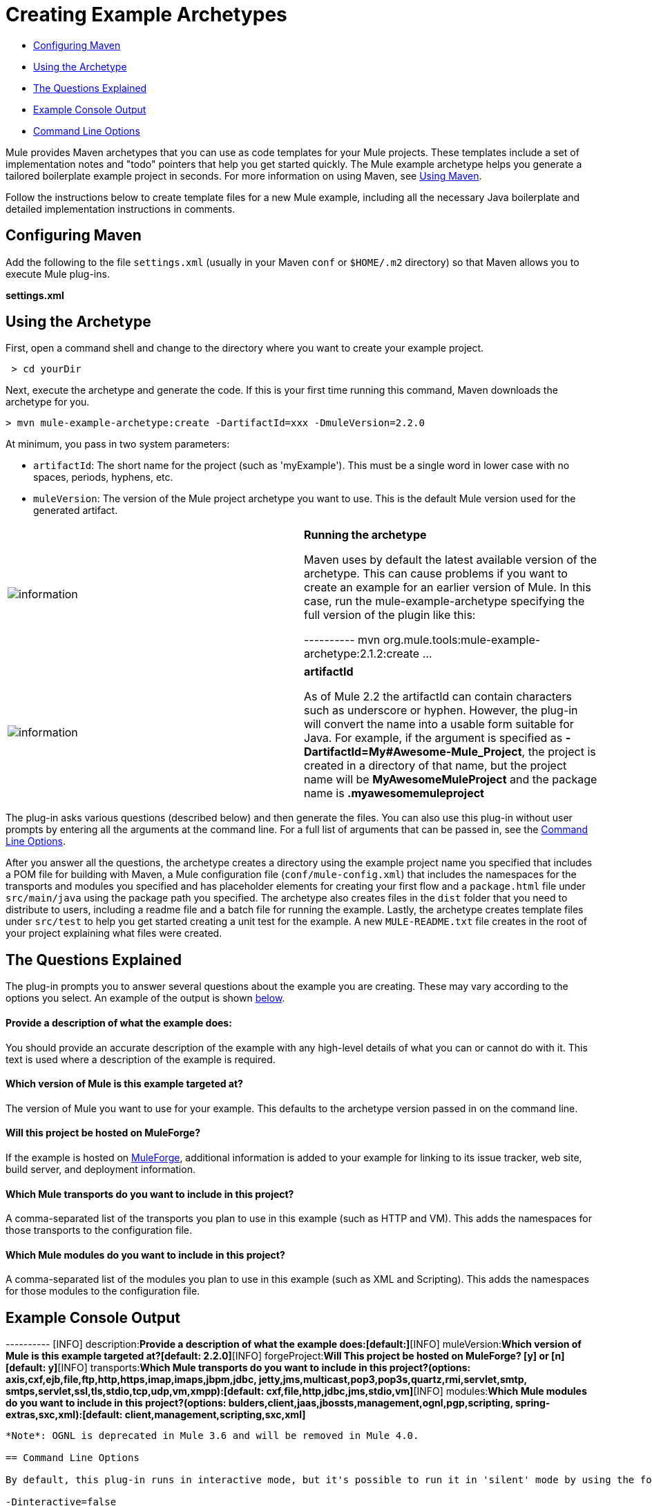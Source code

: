 = Creating Example Archetypes

* link:#CreatingExampleArchetypes-ConfiguringMaven[Configuring Maven]
* link:#CreatingExampleArchetypes-UsingtheArchetype[Using the Archetype]
* link:#CreatingExampleArchetypes-TheQuestionsExplained[The Questions Explained]
* link:#CreatingExampleArchetypes-ExampleConsoleOutput[Example Console Output]
* link:#CreatingExampleArchetypes-CommandLineOptions[Command Line Options]

Mule provides Maven archetypes that you can use as code templates for your Mule projects. These templates include a set of implementation notes and "todo" pointers that help you get started quickly. The Mule example archetype helps you generate a tailored boilerplate example project in seconds. For more information on using Maven, see link:#[Using Maven].

Follow the instructions below to create template files for a new Mule example, including all the necessary Java boilerplate and detailed implementation instructions in comments.

== Configuring Maven

Add the following to the file `settings.xml` (usually in your Maven `conf` or `$HOME/.m2` directory) so that Maven allows you to execute Mule plug-ins.

*settings.xml*

== Using the Archetype

First, open a command shell and change to the directory where you want to create your example project.

----
 > cd yourDir
----

Next, execute the archetype and generate the code. If this is your first time running this command, Maven downloads the archetype for you.

----
----
----
----
----
----
 > mvn mule-example-archetype:create -DartifactId=xxx -DmuleVersion=2.2.0
----
----
----
----
----
----

At minimum, you pass in two system parameters:

* `artifactId`: The short name for the project (such as 'myExample'). This must be a single word in lower case with no spaces, periods, hyphens, etc.
* `muleVersion`: The version of the Mule project archetype you want to use. This is the default Mule version used for the generated artifact.

[cols=",",]
|===
|image:information.png[information] a|

*Running the archetype* +

Maven uses by default the latest available version of the archetype. This can cause problems if you want to create an example for an earlier version of Mule. In this case, run the mule-example-archetype specifying the full version of the plugin like this:

----
----
----
----
---------- mvn org.mule.tools:mule-example-archetype:2.1.2:create ...
----
----
----
----
----------

|===

[cols=",",]
|===
|image:information.png[information] a|

*artifactId* +

As of Mule 2.2 the artifactId can contain characters such as underscore or hyphen. However, the plug-in will convert the name into a usable form suitable for Java. For example, if the argument is specified as **-DartifactId=My#Awesome-Mule_Project**, the project is created in a directory of that name, but the project name will be *MyAwesomeMuleProject* and the package name is *.myawesomemuleproject*

|===

The plug-in asks various questions (described below) and then generate the files. You can also use this plug-in without user prompts by entering all the arguments at the command line. For a full list of arguments that can be passed in, see the link:#CreatingExampleArchetypes-cmdopts[Command Line Options].

After you answer all the questions, the archetype creates a directory using the example project name you specified that includes a POM file for building with Maven, a Mule configuration file (`conf/mule-config.xml`) that includes the namespaces for the transports and modules you specified and has placeholder elements for creating your first flow and a `package.html` file under `src/main/java` using the package path you specified. The archetype also creates files in the `dist` folder that you need to distribute to users, including a readme file and a batch file for running the example. Lastly, the archetype creates template files under `src/test` to help you get started creating a unit test for the example. A new `MULE-README.txt` file creates in the root of your project explaining what files were created.

== The Questions Explained

The plug-in prompts you to answer several questions about the example you are creating. These may vary according to the options you select. An example of the output is shown link:#CreatingExampleArchetypes-example[below].

==== Provide a description of what the example does:

You should provide an accurate description of the example with any high-level details of what you can or cannot do with it. This text is used where a description of the example is required.

==== Which version of Mule is this example targeted at?

The version of Mule you want to use for your example. This defaults to the archetype version passed in on the command line.

==== Will this project be hosted on MuleForge?

If the example is hosted on http://muleforge.org[MuleForge], additional information is added to your example for linking to its issue tracker, web site, build server, and deployment information.

==== Which Mule transports do you want to include in this project?

A comma-separated list of the transports you plan to use in this example (such as HTTP and VM). This adds the namespaces for those transports to the configuration file.

==== Which Mule modules do you want to include in this project?

A comma-separated list of the modules you plan to use in this example (such as XML and Scripting). This adds the namespaces for those modules to the configuration file.

== Example Console Output

----
----
----
----
----
----
----
----
----
----
----
----
----
----
----
----
----
----
----
----
----
----
----
----
----
----
----
----
----
----
----
----
----
----
----
----
----
----
----
----
----
----
----
----
----
----
----
----
----
----
----
----
----
----
----
----
----
----
----
----
----
----
----
----
----
----
----
----
----
----
----
----
----
----
----
----
----
----
----
----
----
----
----
----
----
----
----
----
----
----
----
----
----
----
----
----
----
----
----
----
----
----
----
----
----
----
----
----
----
----
----
----
----
----
----
----
----
----
----
----
----
----
----
----
----
----
----
----
----
----
---------- [INFO] description:**Provide a description of what the example does:[default:]**[INFO] muleVersion:**Which version of Mule is this example targeted at?[default: 2.2.0]**[INFO] forgeProject:**Will This project be hosted on MuleForge? [y] or [n][default: y]**[INFO] transports:**Which Mule transports do you want to include in this project?(options: axis,cxf,ejb,file,ftp,http,https,imap,imaps,jbpm,jdbc,          jetty,jms,multicast,pop3,pop3s,quartz,rmi,servlet,smtp,          smtps,servlet,ssl,tls,stdio,tcp,udp,vm,xmpp):[default: cxf,file,http,jdbc,jms,stdio,vm]**[INFO] modules:**Which Mule modules do you want to include in this project?(options: bulders,client,jaas,jbossts,management,ognl,pgp,scripting,          spring-extras,sxc,xml):[default: client,management,scripting,sxc,xml]**
----
----
----
----
----
----
----
----
----
----
----
----
----
----
----
----
----
----
----
----
----
----
----
----
----
----
----
----
----
----
----
----
----
----
----
----
----
----
----
----
----
----
----
----
----
----
----
----
----
----
----
----
----
----
----
----
----
----
----
----
----
----
----
----
----
----
----
----
----
----
----
----
----
----
----
----
----
----
----
----
----
----
----
----
----
----
----
----
----
----
----
----
----
----
----
----
----
----
----
----
----
----
----
----
----
----
----
----
----
----
----
----
----
----
----
----
----
----
----
----
----
----
----
----
----
----
----
----
----
----
----------

*Note*: OGNL is deprecated in Mule 3.6 and will be removed in Mule 4.0.

== Command Line Options

By default, this plug-in runs in interactive mode, but it's possible to run it in 'silent' mode by using the following option:

-Dinteractive=false

The following options can be passed in:

[width="100%",cols="34%,33%,33%",options="header",]
|===
|Name |Example |Default Value
|groupId |-DgroupId=org.mule.examplexxx |org.mule.example.<artifactId>
|forgeProject |-DforgeProject=n |y
|packagePath |-DpackagePath=org/mule/example |none
|transports |-Dtransports=http,vm |cxf,file,http,jdbc,jms,stdio,vm
|muleVersion |-DmuleVersion2.2.0 |none
|packageName |-DpackageName=myPkg |none
|description |-Ddescription="some text" |none
|modules |-Dmodules=xml,scripting |client,management,scripting,sxc,xml
|basedir |-Dbasedir=/projects/mule/tools |<current dir>
|package |-Dpackage=org/mule/example/myPkg |none
|artifactId |-DartifactId=myMuleExample |mule-application-<artifactId>
|version |-Dversion=2.2-SNAPSHOT |<muleVersion>
|===

